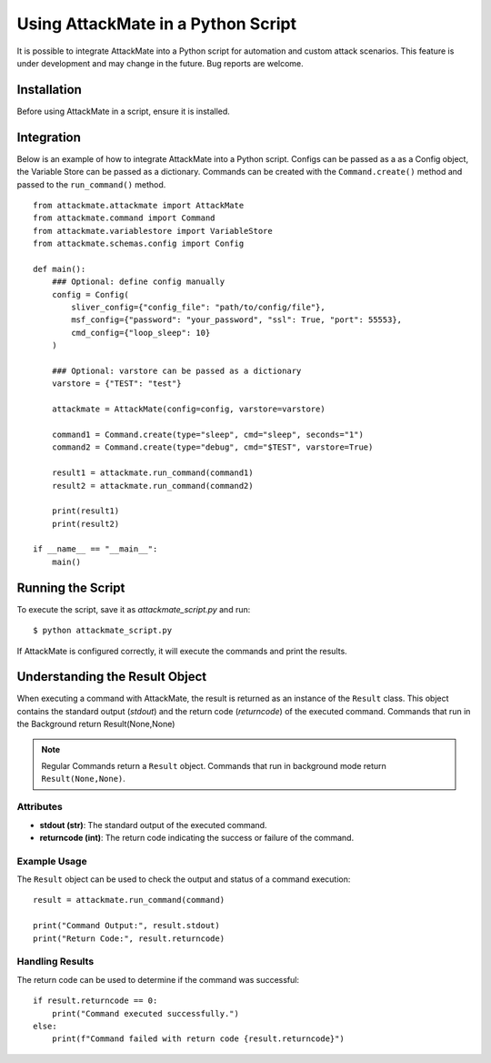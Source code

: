 .. _integration:

=========================================
Using AttackMate in a Python Script
=========================================

It is possible to integrate AttackMate into a Python script for automation and custom attack scenarios.
This feature is under development and may change in the future. Bug reports are welcome.

Installation
============

Before using AttackMate in a script, ensure it is installed.

Integration
============

Below is an example of how to integrate AttackMate into a Python script.
Configs can be passed as a as a Config object, the Variable Store can be passed as a dictionary.
Commands can be created with the ``Command.create()`` method and passed to the ``run_command()`` method.

::

    from attackmate.attackmate import AttackMate
    from attackmate.command import Command
    from attackmate.variablestore import VariableStore
    from attackmate.schemas.config import Config

    def main():
        ### Optional: define config manually
        config = Config(
            sliver_config={"config_file": "path/to/config/file"},
            msf_config={"password": "your_password", "ssl": True, "port": 55553},
            cmd_config={"loop_sleep": 10}
        )

        ### Optional: varstore can be passed as a dictionary
        varstore = {"TEST": "test"}

        attackmate = AttackMate(config=config, varstore=varstore)

        command1 = Command.create(type="sleep", cmd="sleep", seconds="1")
        command2 = Command.create(type="debug", cmd="$TEST", varstore=True)

        result1 = attackmate.run_command(command1)
        result2 = attackmate.run_command(command2)

        print(result1)
        print(result2)

    if __name__ == "__main__":
        main()

Running the Script
==================

To execute the script, save it as `attackmate_script.py` and run:

::

  $ python attackmate_script.py

If AttackMate is configured correctly, it will execute the commands and print the results.


Understanding the Result Object
===============================

When executing a command with AttackMate, the result is returned as an instance of the ``Result`` class. This object contains the standard output (`stdout`) and the return code (`returncode`) of the executed command.
Commands that run in the Background return Result(None,None)

.. note::
   Regular Commands return a ``Result`` object.
   Commands that run in background mode return ``Result(None,None)``.

Attributes
----------

- **stdout (str)**: The standard output of the executed command.
- **returncode (int)**: The return code indicating the success or failure of the command.

Example Usage
-------------

The ``Result`` object can be used to check the output and status of a command execution:

::

    result = attackmate.run_command(command)

    print("Command Output:", result.stdout)
    print("Return Code:", result.returncode)

Handling Results
----------------

The return code can be used to determine if the command was successful:

::

    if result.returncode == 0:
        print("Command executed successfully.")
    else:
        print(f"Command failed with return code {result.returncode}")